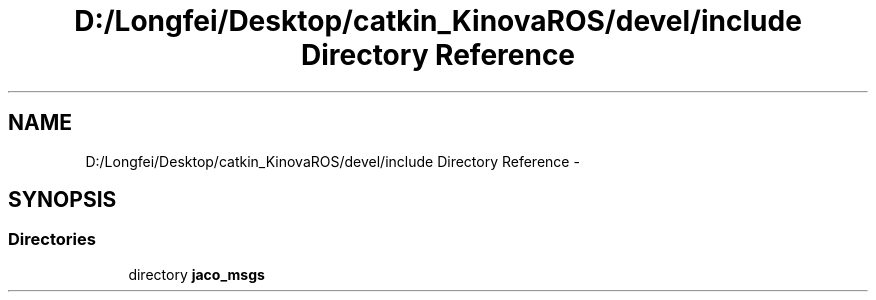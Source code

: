 .TH "D:/Longfei/Desktop/catkin_KinovaROS/devel/include Directory Reference" 3 "Thu Mar 3 2016" "Version 1.0.1" "Kinova-ROS" \" -*- nroff -*-
.ad l
.nh
.SH NAME
D:/Longfei/Desktop/catkin_KinovaROS/devel/include Directory Reference \- 
.SH SYNOPSIS
.br
.PP
.SS "Directories"

.in +1c
.ti -1c
.RI "directory \fBjaco_msgs\fP"
.br
.in -1c
